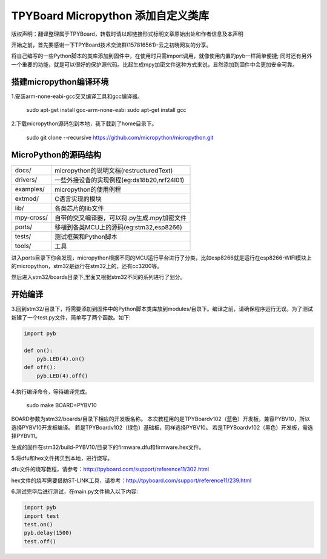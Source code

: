 .. _quickref:

TPYBoard Micropython 添加自定义类库
======================================

版权声明：翻译整理属于TPYBoard，转载时请以超链接形式标明文章原始出处和作者信息及本声明

开始之前，首先要感谢一下TPYBoard技术交流群(157816561)-云之初晓网友的分享。


将自己编写的一些Python脚本的类库添加到固件中，在使用时只需import调用，就像使用内置的pyb一样简单便捷;
同时还有另外一个重要的功能，就是可以很好的保护源代码。比起生成mpy加密文件这种方式来说，显然添加到固件中会更加安全可靠。


搭建micropython编译环境
-------------------------
1.安装arm-none-eabi-gcc交叉编译工具和gcc编译器。

  sudo apt-get install gcc-arm-none-eabi
  sudo apt-get install gcc

2.下载micropython源码包到本地，我下载到了home目录下。

  sudo git clone --recursive https://github.com/micropython/micropython.git

MicroPython的源码结构
---------------------------

.. image::img/add1.png

+--------------+---------------------------------------------+
| docs/        | micropython的说明文档(restructuredText)     |
+--------------+---------------------------------------------+
| drivers/     | 一些外接设备的实现例程(eg:ds18b20,nrf24l01) |
+--------------+---------------------------------------------+
| examples/    | micropython的使用例程                       |
+--------------+---------------------------------------------+
| extmod/      | C语言实现的模块                             |
+--------------+---------------------------------------------+
| lib/         | 各类芯片的lib文件                           |
+--------------+---------------------------------------------+
| mpy-cross/   | 自带的交叉编译器，可以将.py生成.mpy加密文件 |
+--------------+---------------------------------------------+
| ports/       | 移植到各类MCU上的源码(eg:stm32,esp8266)     |
+--------------+---------------------------------------------+
| tests/       | 测试框架和Python脚本                        |
+--------------+---------------------------------------------+
| tools/       | 工具                                        |
+--------------+---------------------------------------------+

进入ports目录下你会发现，micropython根据不同的MCU运行平台进行了分类，比如esp8266就是运行在esp8266-WIFI模块上的micropython，stm32是运行在stm32上的，还有cc3200等。

.. image::img/add2.png

然后进入stm32/boards目录下,里面又根据stm32不同的系列进行了划分。

开始编译
-------------------------
3.回到stm32/目录下，将需要添加到固件中的Python脚本类库放到modules/目录下。编译之前，请确保程序运行无误。为了测试新建了一个test.py文件，简单写了两个函数。如下:

.. code-block:: python

    import pyb
    
    def on():
        pyb.LED(4).on()
    def off():
        pyb.LED(4).off()


4.执行编译命令，等待编译完成。

  sudo make BOARD=PYBV10

BOARD参数为stm32/boards/目录下相应的开发板名称。
本次教程用的是TPYBoardv102（蓝色）开发板，兼容PYBV10，所以选择PYBV10开发板编译。
若是TPYBoardv102（绿色）基础板，同样选择PYBV10。
若是TPYBoardv102（黑色）开发板，需选择PYBV11。

.. image::img/add3.png

生成的固件在stm32/build-PYBV10/目录下的firmware.dfu和firmware.hex文件。

.. image::img/add4.png

5.将dfu和hex文件拷贝到本地，进行烧写。

dfu文件的烧写教程，请参考：http://tpyboard.com/support/reference11/302.html

hex文件的烧写需要借助ST-LINK工具，请参考：http://tpyboard.com/support/reference11/239.html

6.测试完毕后进行测试，在main.py文件输入以下内容:

.. code-block:: python

    import pyb
    import test
    test.on()
    pyb.delay(1500)
    test.off()